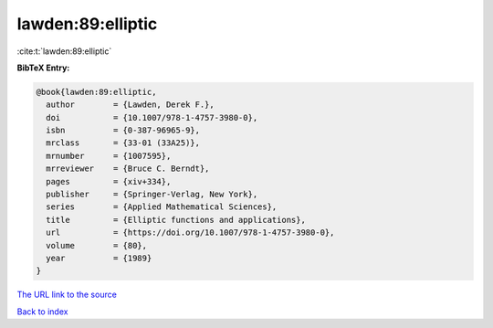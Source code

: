 lawden:89:elliptic
==================

:cite:t:`lawden:89:elliptic`

**BibTeX Entry:**

.. code-block:: bibtex

   @book{lawden:89:elliptic,
     author        = {Lawden, Derek F.},
     doi           = {10.1007/978-1-4757-3980-0},
     isbn          = {0-387-96965-9},
     mrclass       = {33-01 (33A25)},
     mrnumber      = {1007595},
     mrreviewer    = {Bruce C. Berndt},
     pages         = {xiv+334},
     publisher     = {Springer-Verlag, New York},
     series        = {Applied Mathematical Sciences},
     title         = {Elliptic functions and applications},
     url           = {https://doi.org/10.1007/978-1-4757-3980-0},
     volume        = {80},
     year          = {1989}
   }
`The URL link to the source <https://doi.org/10.1007/978-1-4757-3980-0>`_


`Back to index <../By-Cite-Keys.html>`_
